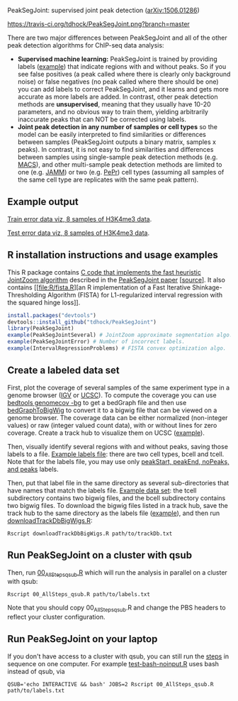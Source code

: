 PeakSegJoint: supervised joint peak detection ([[http://arxiv.org/abs/1506.01286][arXiv:1506.01286]])

[[https://travis-ci.org/tdhock/PeakSegJoint][https://travis-ci.org/tdhock/PeakSegJoint.png?branch=master]]

There are two major differences between PeakSegJoint and all of the
other peak detection algorithms for ChIP-seq data analysis:

- *Supervised machine learning:* PeakSegJoint is trained by providing
  labels ([[file:inst/exampleData/manually_annotated_region_labels.txt][example]]) that indicate regions with and without peaks. So if
  you see false positives (a peak called where there is clearly only
  background noise) or false negatives (no peak called where there
  should be one) you can add labels to correct PeakSegJoint, and it
  learns and gets more accurate as more labels are added. In contrast,
  other peak detection methods are *unsupervised*, meaning that they
  usually have 10-20 parameters, and no obvious way to train them,
  yielding arbitrarily inaccurate peaks that can NOT be corrected
  using labels.
- *Joint peak detection in any number of samples or cell types* so the
  model can be easily interpreted to find similarities or differences
  between samples (PeakSegJoint outputs a binary matrix, samples x
  peaks). In contrast, it is not easy to find similarities and
  differences between samples using single-sample peak detection
  methods (e.g. [[https://github.com/taoliu/MACS][MACS]]), and other multi-sample peak detection methods
  are limited to one (e.g. [[https://github.com/mahmoudibrahim/jamm][JAMM]]) or two (e.g. [[https://code.google.com/p/pepr-chip-seq/][PePr]]) cell types
  (assuming all samples of the same cell type are replicates with the
  same peak pattern).

** Example output

[[http://cbio.ensmp.fr/~thocking/data/PeakSegJoint-H3K4me3-test/figure-train-errors/][Train error data viz, 8 samples of H3K4me3 data]].

[[http://cbio.ensmp.fr/~thocking/data/PeakSegJoint-H3K4me3-test/figure-test-errors/][Test error data viz, 8 samples of H3K4me3 data]].

** R installation instructions and usage examples

This R package contains [[file:src/PeakSegJoint.c][C code that implements the fast
heuristic JointZoom algorithm]] described in the [[http://arxiv.org/abs/1506.01286][PeakSegJoint paper]]
[[[https://github.com/tdhock/PeakSegJoint-paper][source]]]. It also contains [[file:R/fista.R][an R implementation of a
Fast Iterative Shinkage-Thresholding Algorithm (FISTA) for
L1-regularized interval regression with the squared hinge loss]].

#+BEGIN_SRC R
  install.packages("devtools")
  devtools::install_github("tdhock/PeakSegJoint")
  library(PeakSegJoint)
  example(PeakSegJointSeveral) # JointZoom approximate segmentation algo.
  example(PeakSegJointError) # Number of incorrect labels.
  example(IntervalRegressionProblems) # FISTA convex optimization algo.
#+END_SRC

** Create a labeled data set

First, plot the coverage of several samples of the same experiment
type in a genome browser ([[https://www.broadinstitute.org/igv/][IGV]] or [[http://genome.ucsc.edu/cgi-bin/hgGateway][UCSC]]). To compute the coverage you
can use [[http://bedtools.readthedocs.org/en/latest/content/tools/genomecov.html][bedtools genomecov -bg]] to get a bedGraph file and then use
[[http://genome.ucsc.edu/goldenPath/help/bigWig.html][bedGraphToBigWig]] to convert it to a bigwig file that can be viewed on
a genome browser. The coverage data can be either normalized
(non-integer values) or raw (integer valued count data), with or
without lines for zero coverage. Create a track hub to visualize them
on UCSC ([[https://github.com/tdhock/blueprint/blob/master/portal/H3K27ac_TDH/MantleNeutrophilErythroblast_trackDb.txt][example]]).

Then, visually identify several regions with and without peaks, saving
those labels to a file. [[file:inst/exampleData/manually_annotated_region_labels.txt][Example labels file]]: there are two cell types,
bcell and tcell. Note that for the labels file, you may use only
[[http://cbio.ensmp.fr/~thocking/chip-seq-chunk-db/][peakStart, peakEnd, noPeaks, and peaks]] labels.

Then, put that label file in the same directory as several
sub-directories that have names that match the labels file. [[file:inst/exampleData/][Example
data set]]: the tcell subdirectory contains two bigwig files, and the
bcell subdirectory contains two bigwig files. To download the bigwig
files listed in a track hub, save the track hub to the same directory
as the labels file ([[https://github.com/tdhock/blueprint/tree/master/portal/H3K27ac_TDH][example]]), and then run [[file:exec/downloadTrackDbBigWigs.R][downloadTrackDbBigWigs.R]]:

#+BEGIN_SRC shell
Rscript downloadTrackDbBigWigs.R path/to/trackDb.txt
#+END_SRC

** Run PeakSegJoint on a cluster with qsub

Then, run [[file:exec/00_AllSteps_qsub.R][00_AllSteps_qsub.R]] which will run the analysis in parallel
on a cluster with qsub:

#+BEGIN_SRC shell
Rscript 00_AllSteps_qsub.R path/to/labels.txt
#+END_SRC

Note that you should copy 00_AllSteps_qsub.R and change the PBS
headers to reflect your cluster configuration.

** Run PeakSegJoint on your laptop

If you don't have access to a cluster with qsub, you can still run the
[[file:exec/][steps]] in sequence on one computer. For example [[file:tests/testthat/test-bash-noinput.R][test-bash-noinput.R]]
uses bash instead of qsub, via

#+BEGIN_SRC shell
QSUB='echo INTERACTIVE && bash' JOBS=2 Rscript 00_AllSteps_qsub.R path/to/labels.txt
#+END_SRC

